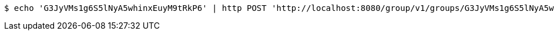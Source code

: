 [source,bash]
----
$ echo 'G3JyVMs1g6S5lNyA5whinxEuyM9tRkP6' | http POST 'http://localhost:8080/group/v1/groups/G3JyVMs1g6S5lNyA5whinxEuyM9tRkP6/commands' 'Accept:application/json' 'Content-Type:application/json'
----
